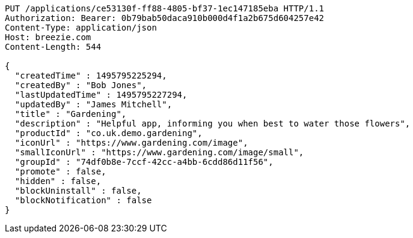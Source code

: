 [source,http,options="nowrap"]
----
PUT /applications/ce53130f-ff88-4805-bf37-1ec147185eba HTTP/1.1
Authorization: Bearer: 0b79bab50daca910b000d4f1a2b675d604257e42
Content-Type: application/json
Host: breezie.com
Content-Length: 544

{
  "createdTime" : 1495795225294,
  "createdBy" : "Bob Jones",
  "lastUpdatedTime" : 1495795227294,
  "updatedBy" : "James Mitchell",
  "title" : "Gardening",
  "description" : "Helpful app, informing you when best to water those flowers",
  "productId" : "co.uk.demo.gardening",
  "iconUrl" : "https://www.gardening.com/image",
  "smallIconUrl" : "https://www.gardening.com/image/small",
  "groupId" : "74df0b8e-7ccf-42cc-a4bb-6cdd86d11f56",
  "promote" : false,
  "hidden" : false,
  "blockUninstall" : false,
  "blockNotification" : false
}
----
